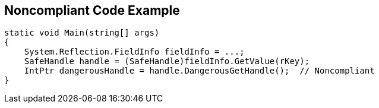 == Noncompliant Code Example

[source,text]
----
static void Main(string[] args)
{
    System.Reflection.FieldInfo fieldInfo = ...;
    SafeHandle handle = (SafeHandle)fieldInfo.GetValue(rKey);
    IntPtr dangerousHandle = handle.DangerousGetHandle();  // Noncompliant
}
----
